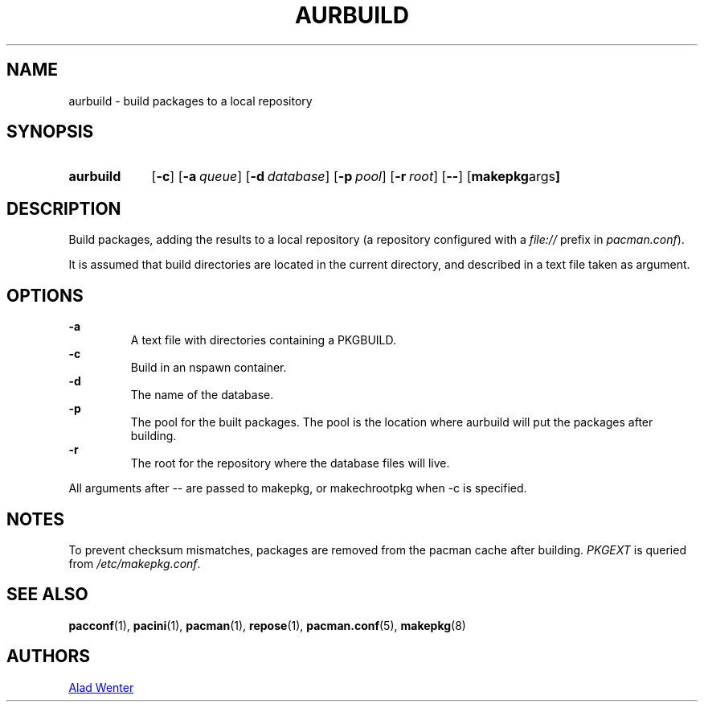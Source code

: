 .TH AURBUILD 1 2016-04-18 AURUTILS
.SH NAME
aurbuild \- build packages to a local repository
.
.SH SYNOPSIS
.SY aurbuild
.OP \-c
.OP \-a queue
.OP \-d database
.OP \-p pool
.OP \-r root
.OP \--
.OP "makepkg args"
.YS
.
.SH DESCRIPTION
Build packages, adding the results to a local repository (a repository
configured with a \fIfile:// \fRprefix \fRin \fIpacman.conf\fR).
.P
It is assumed that build directories are located in the current
directory, and described in a text file taken as argument.
.
.SH OPTIONS
.B \-a
.RS
A text file with directories containing a PKGBUILD.
.RE
.
.B \-c
.RS
Build in an nspawn container.
.RE
.
.B \-d
.RS
The name of the database.
.RE
.
.B \-p
.RS
The pool for the built packages. The pool is the location where
aurbuild will put the packages after building.
.RE
.
.B \-r
.RS
The root for the repository where the database files will live.
.RE
.P
All arguments after -- are passed to makepkg, or makechrootpkg when -c
is specified.
.
.SH NOTES
To prevent checksum mismatches, packages are removed from the pacman
cache after building. \fIPKGEXT \fRis queried from \fI/etc/makepkg.conf\fR.
.
.SH SEE ALSO
.BR pacconf (1),
.BR pacini (1),
.BR pacman (1),
.BR repose (1),
.BR pacman.conf (5),
.BR makepkg (8)
.
.SH AUTHORS
.MT https://github.com/AladW
Alad Wenter
.ME
